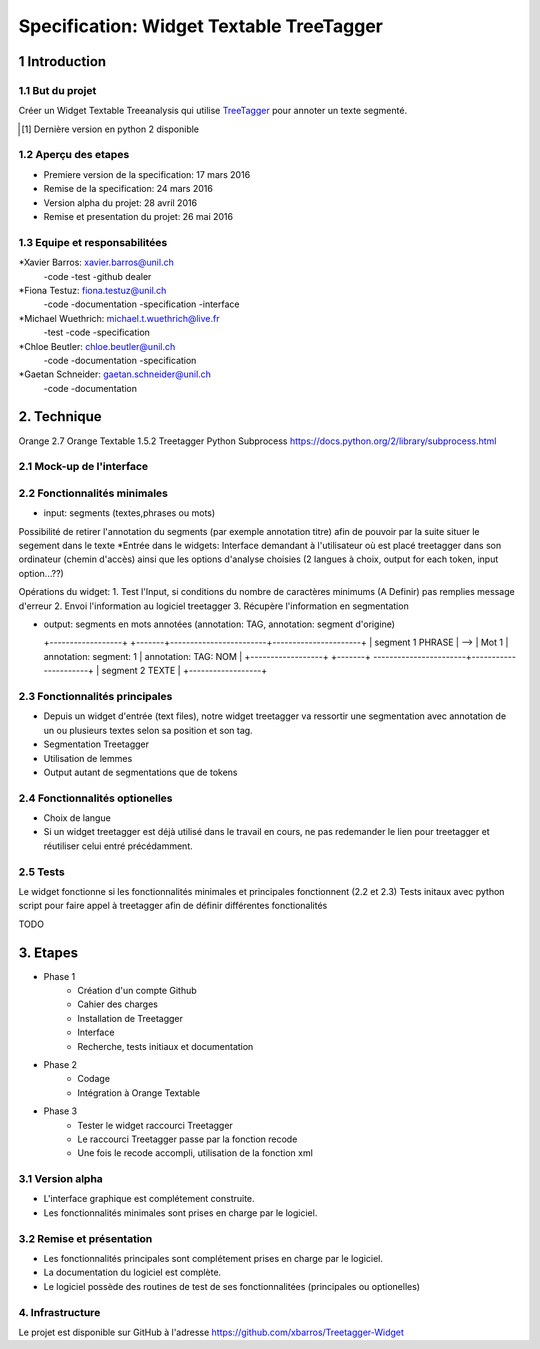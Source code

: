 #########################################
Specification: Widget Textable TreeTagger
#########################################



1 Introduction
**************

1.1 But du projet
=================
Créer un Widget Textable Treeanalysis qui utilise TreeTagger_ pour annoter un texte segmenté.

.. [#] Dernière version en python 2 disponible
.. _TreeTagger: http://www.cis.uni-muenchen.de/~schmid/tools/TreeTagger/

1.2 Aperçu des etapes
=====================
* Premiere version de la specification: 17 mars 2016
* Remise de la specification: 24 mars 2016
* Version alpha du projet:  28 avril 2016
* Remise et presentation du projet:  26 mai 2016

1.3 Equipe et responsabilitées
==============================


*Xavier Barros: xavier.barros@unil.ch
        -code
        -test
        -github dealer

*Fiona Testuz: fiona.testuz@unil.ch
        -code
        -documentation
        -specification
        -interface
        
*Michael Wuethrich: michael.t.wuethrich@live.fr
        -test
        -code
        -specification
        
*Chloe Beutler: chloe.beutler@unil.ch
        -code
        -documentation
        -specification
        
*Gaetan Schneider: gaetan.schneider@unil.ch
        -code
        -documentation



2. Technique
************
Orange 2.7
Orange Textable 1.5.2
Treetagger  
Python Subprocess https://docs.python.org/2/library/subprocess.html



2.1 Mock-up de l'interface
==========================



2.2 Fonctionnalités minimales
=============================
* input: segments (textes,phrases ou mots)
Possibilité de retirer l'annotation du segments (par exemple annotation titre) afin de pouvoir par la suite situer le segement dans le texte
*Entrée dans le widgets:
Interface demandant à l'utilisateur où est placé treetagger dans son ordinateur (chemin d'accès)
ainsi que les options d'analyse choisies (2 langues à choix, output for each token, input option...??)

Opérations du widget:
1. Test l'Input, si conditions du nombre de caractères minimums (A Definir) pas remplies message d'erreur
2. Envoi l'information au logiciel treetagger
3. Récupère l'information en segmentation

* output: segments en mots annotées (annotation: TAG, annotation: segment d'origine)
  
  +------------------+      +-------+------------------------+----------------------+
  | segment 1 PHRASE | -->  | Mot 1 | annotation: segment: 1 | annotation: TAG: NOM |
  +------------------+      +-------+ -----------------------+----------------------+
  | segment 2 TEXTE  |
  +------------------+
  


2.3 Fonctionnalités principales
===============================
* Depuis un widget d'entrée (text files), notre widget treetagger va ressortir une segmentation avec annotation de un ou plusieurs textes selon sa position et son tag.
* Segmentation Treetagger
* Utilisation de lemmes
* Output autant de segmentations que de tokens


2.4 Fonctionnalités optionelles
===============================
* Choix de langue 
* Si un widget treetagger est déjà utilisé dans le travail en cours, ne pas redemander le lien pour treetagger et réutiliser celui entré précédamment.


2.5 Tests
=========
Le widget fonctionne si les fonctionnalités minimales et principales fonctionnent (2.2 et 2.3)
Tests initaux avec python script pour faire appel à treetagger afin de définir différentes fonctionalités

TODO

3. Etapes
*********
* Phase 1
        * Création d'un compte Github
        * Cahier des charges
        * Installation de Treetagger
        * Interface
        * Recherche, tests initiaux et documentation

* Phase 2
        * Codage 
        * Intégration à Orange Textable

* Phase 3
        * Tester le widget raccourci Treetagger 
        * Le raccourci Treetagger passe par la fonction recode 
        * Une fois le recode accompli, utilisation de la fonction xml

3.1 Version alpha
=================
* L'interface graphique est complétement construite.
* Les fonctionnalités minimales sont prises en charge par le logiciel.



3.2 Remise et présentation
==========================
* Les fonctionnalités principales sont complétement prises en charge par le logiciel.
* La documentation du logiciel est complète.
* Le logiciel possède des routines de test de ses fonctionnalitées (principales ou optionelles)


4. Infrastructure
=================
Le projet est disponible sur GitHub à l'adresse https://github.com/xbarros/Treetagger-Widget 
